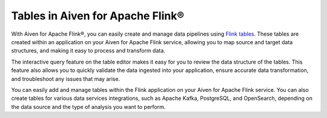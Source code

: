 Tables in Aiven for Apache Flink® 
=================================

With Aiven for Apache Flink®, you can easily create and manage data pipelines using `Flink tables <https://nightlies.apache.org/flink/flink-docs-stable/docs/dev/table/sql/create/#create-table>`_. These tables are created within an application on your Aiven for Apache Flink service, allowing you to map source and target data structures, and making it easy to process and transform data.

The interactive query feature on the table editor makes it easy for you to review the data structure of the tables. This feature also allows you to quickly validate the data ingested into your application, ensure accurate data transformation, and troubleshoot any issues that may arise.

You can easily add and manage tables within the Flink application on your Aiven for Apache Flink service. You can also create tables for various data services integrations, such as Apache Kafka, PostgreSQL, and OpenSearch,  depending on the data source and the type of analysis you want to perform.

.. seealso::
    For information on how to add, import, or edit tables in a Flink application, see :doc:`Manage tables in Flink applications<../howto/manage-flink-tables>`. 